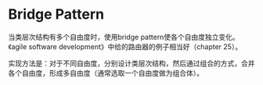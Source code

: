 * Bridge Pattern
  当类层次结构有多个自由度时，使用bridge pattern使各个自由度独立变化。《agile software development》中给的路由器的例子相当好（chapter 25）。

  实现方法是：对于不同自由度，分别设计类层次结构，然后通过组合的方式，合并各个自由度，形成多自由度（通常选取一个自由度做为组合体）。